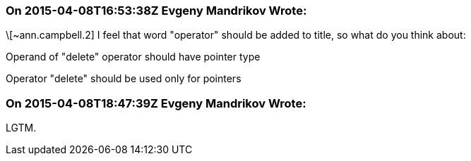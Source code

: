 === On 2015-04-08T16:53:38Z Evgeny Mandrikov Wrote:
\[~ann.campbell.2] I feel that word "operator" should be added to title, so what do you think about:

Operand of "delete" operator should have pointer type

Operator "delete" should be used only for pointers



=== On 2015-04-08T18:47:39Z Evgeny Mandrikov Wrote:
LGTM.

